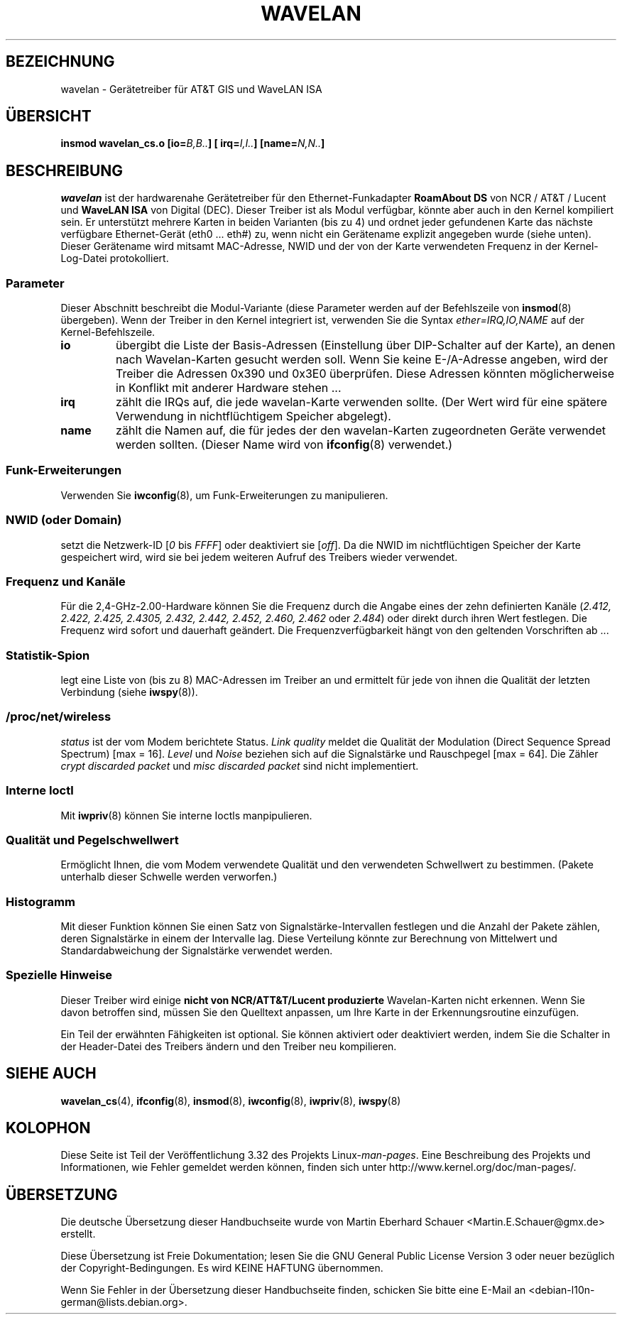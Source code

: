 .\" From jt@hplb.hpl.hp.com Thu Dec 19 18:31:49 1996
.\" From: Jean Tourrilhes <jt@hplb.hpl.hp.com>
.\" Address: HP Labs, Filton Road, Stoke Gifford, Bristol BS12 6QZ, U.K.
.\" Jean II - HPLB - '96
.\" wavelan.c.4
.\"
.\" Provenance of this page is unclear.  Licensed under the GPL,
.\" after inquiries with Jean Tourrilhes and Bruce Janson
.\" (mtk, July 2006)
.\"
.\"*******************************************************************
.\"
.\" This file was generated with po4a. Translate the source file.
.\"
.\"*******************************************************************
.TH WAVELAN 4 "22. Oktober 1996" Linux Linux\-Programmierhandbuch
.SH BEZEICHNUNG
wavelan \- Gerätetreiber für AT&T GIS und WaveLAN ISA
.SH ÜBERSICHT
\fBinsmod wavelan_cs.o [io=\fP\fIB,B..\fP\fB] [ irq=\fP\fII,I..\fP\fB]
[name=\fP\fIN,N..\fP\fB]\fP
.SH BESCHREIBUNG
\fIwavelan\fP ist der hardwarenahe Gerätetreiber für den Ethernet\-Funkadapter
\fBRoamAbout DS\fP von NCR / AT&T / Lucent und \fBWaveLAN ISA\fP von Digital
(DEC). Dieser Treiber ist als Modul verfügbar, könnte aber auch in den
Kernel kompiliert sein. Er unterstützt mehrere Karten in beiden Varianten
(bis zu 4) und ordnet jeder gefundenen Karte das nächste verfügbare
Ethernet\-Gerät (eth0 ... eth#) zu, wenn nicht ein Gerätename explizit
angegeben wurde (siehe unten). Dieser Gerätename wird mitsamt MAC\-Adresse,
NWID und der von der Karte verwendeten Frequenz in der Kernel\-Log\-Datei
protokolliert.
.SS Parameter
Dieser Abschnitt beschreibt die Modul\-Variante (diese Parameter werden auf
der Befehlszeile von \fBinsmod\fP(8) übergeben). Wenn der Treiber in den Kernel
integriert ist, verwenden Sie die Syntax \fIether=IRQ,IO,NAME\fP auf der
Kernel\-Befehlszeile.
.TP 
\fBio\fP
übergibt die Liste der Basis\-Adressen (Einstellung über DIP\-Schalter auf der
Karte), an denen nach Wavelan\-Karten gesucht werden soll. Wenn Sie keine
E\-/A\-Adresse angeben, wird der Treiber die Adressen 0x390 und 0x3E0
überprüfen. Diese Adressen könnten möglicherweise in Konflikt mit anderer
Hardware stehen ...
.TP 
\fBirq\fP
zählt die IRQs auf, die jede wavelan\-Karte verwenden sollte. (Der Wert wird
für eine spätere Verwendung in nichtflüchtigem Speicher abgelegt).
.TP 
\fBname\fP
zählt die Namen auf, die für jedes der den wavelan\-Karten zugeordneten
Geräte verwendet werden sollten. (Dieser Name wird von \fBifconfig\fP(8)
verwendet.)
.SS Funk\-Erweiterungen
Verwenden Sie \fBiwconfig\fP(8), um Funk\-Erweiterungen zu manipulieren.
.SS "NWID (oder Domain)"
setzt die Netzwerk\-ID [\fI0\fP bis \fIFFFF\fP] oder deaktiviert sie [\fIoff\fP]. Da
die NWID im nichtflüchtigen Speicher der Karte gespeichert wird, wird sie
bei jedem weiteren Aufruf des Treibers wieder verwendet.
.SS "Frequenz und Kanäle"
Für die 2,4\-GHz\-2.00\-Hardware können Sie die Frequenz durch die Angabe eines
der zehn definierten Kanäle (\fI2.412,\fP \fI2.422, 2.425, 2.4305, 2.432, 2.442,
2.452, 2.460, 2.462\fP oder \fI2.484\fP) oder direkt durch ihren Wert
festlegen. Die Frequenz wird sofort und dauerhaft geändert. Die
Frequenzverfügbarkeit hängt von den geltenden Vorschriften ab ...
.SS Statistik\-Spion
legt eine Liste von (bis zu 8) MAC\-Adressen im Treiber an und ermittelt für
jede von ihnen die Qualität der letzten Verbindung (siehe \fBiwspy\fP(8)).
.SS /proc/net/wireless
\fIstatus\fP ist der vom Modem berichtete Status. \fILink quality\fP meldet die
Qualität der Modulation (Direct Sequence Spread Spectrum) [max =
16]. \fILevel\fP und \fINoise\fP beziehen sich auf die Signalstärke und
Rauschpegel [max = 64]. Die Zähler \fIcrypt discarded packet\fP und \fImisc
discarded packet\fP sind nicht implementiert.
.SS "Interne Ioctl"
Mit \fBiwpriv\fP(8) können Sie interne Ioctls manpipulieren.
.SS "Qualität und Pegelschwellwert"
Ermöglicht Ihnen, die vom Modem verwendete Qualität und den verwendeten
Schwellwert zu bestimmen. (Pakete unterhalb dieser Schwelle werden
verworfen.)
.SS Histogramm
Mit dieser Funktion können Sie einen Satz von Signalstärke\-Intervallen
festlegen und die Anzahl der Pakete zählen, deren Signalstärke in einem der
Intervalle lag. Diese Verteilung könnte zur Berechnung von Mittelwert und
Standardabweichung der Signalstärke verwendet werden.
.SS "Spezielle Hinweise"
Dieser Treiber wird einige \fBnicht von NCR/ATT&T/Lucent produzierte\fP
Wavelan\-Karten nicht erkennen. Wenn Sie davon betroffen sind, müssen Sie den
Quelltext anpassen, um Ihre Karte in der Erkennungsroutine einzufügen.
.PP
.\" .SH AUTHOR
.\" Bruce Janson \(em bruce@cs.usyd.edu.au
.\" .br
.\" Jean Tourrilhes \(em jt@hplb.hpl.hp.com
.\" .br
.\" (and others; see source code for details)
.\"
.\" SEE ALSO part
.\"
Ein Teil der erwähnten Fähigkeiten ist optional. Sie können aktiviert oder
deaktiviert werden, indem Sie die Schalter in der Header\-Datei des Treibers
ändern und den Treiber neu kompilieren.
.SH "SIEHE AUCH"
\fBwavelan_cs\fP(4), \fBifconfig\fP(8), \fBinsmod\fP(8), \fBiwconfig\fP(8),
\fBiwpriv\fP(8), \fBiwspy\fP(8)
.SH KOLOPHON
Diese Seite ist Teil der Veröffentlichung 3.32 des Projekts
Linux\-\fIman\-pages\fP. Eine Beschreibung des Projekts und Informationen, wie
Fehler gemeldet werden können, finden sich unter
http://www.kernel.org/doc/man\-pages/.

.SH ÜBERSETZUNG
Die deutsche Übersetzung dieser Handbuchseite wurde von
Martin Eberhard Schauer <Martin.E.Schauer@gmx.de>
erstellt.

Diese Übersetzung ist Freie Dokumentation; lesen Sie die
GNU General Public License Version 3 oder neuer bezüglich der
Copyright-Bedingungen. Es wird KEINE HAFTUNG übernommen.

Wenn Sie Fehler in der Übersetzung dieser Handbuchseite finden,
schicken Sie bitte eine E-Mail an <debian-l10n-german@lists.debian.org>.
